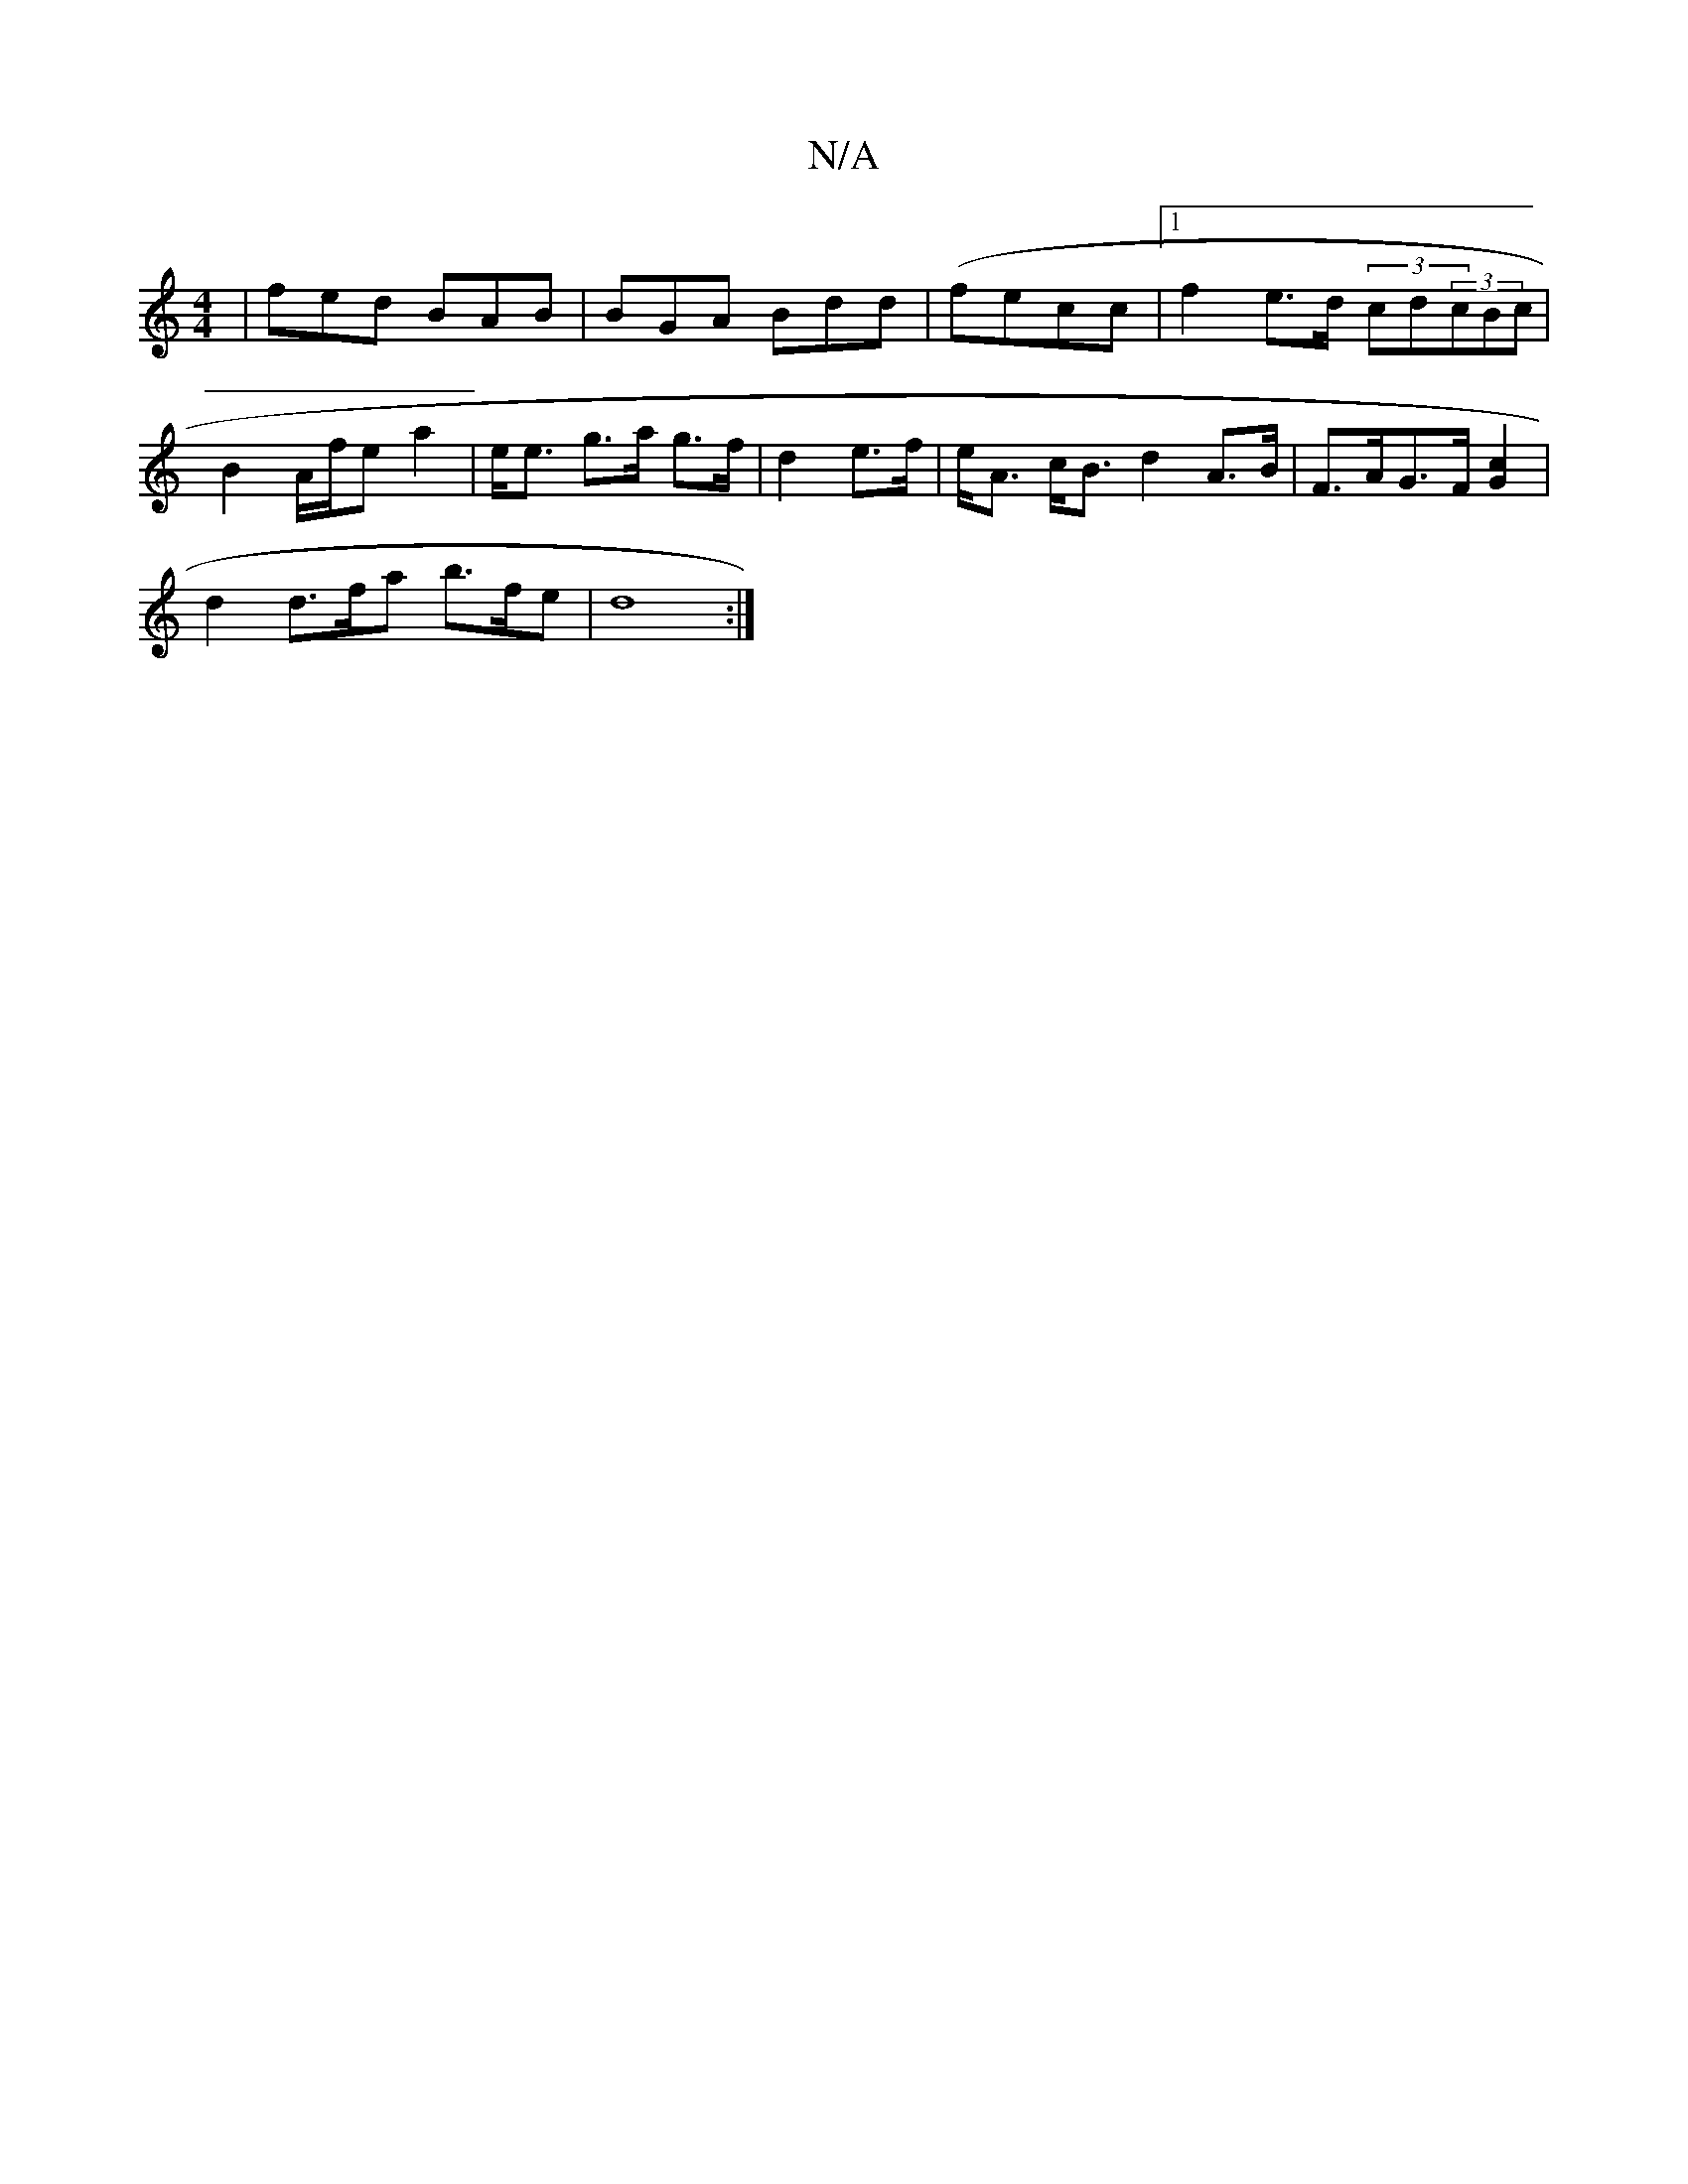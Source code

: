 X:1
T:N/A
M:4/4
R:N/A
K:Cmajor
|fed BAB| BGA Bdd|(fecc |1 f2 e>d (3cd(3cBc | B2 A/f/e a2 | e<e g>a g>f|d2 e>f | e<A c<B d2 A>B | F>AG>F [G2c2][c:(3DED] |
d2 d>fa b>fe|d8:|

d2 Ad :|
|: [GB] F/D/E/G/ A{d}ef|(3gec Bc dBAF |]

|: BGE 